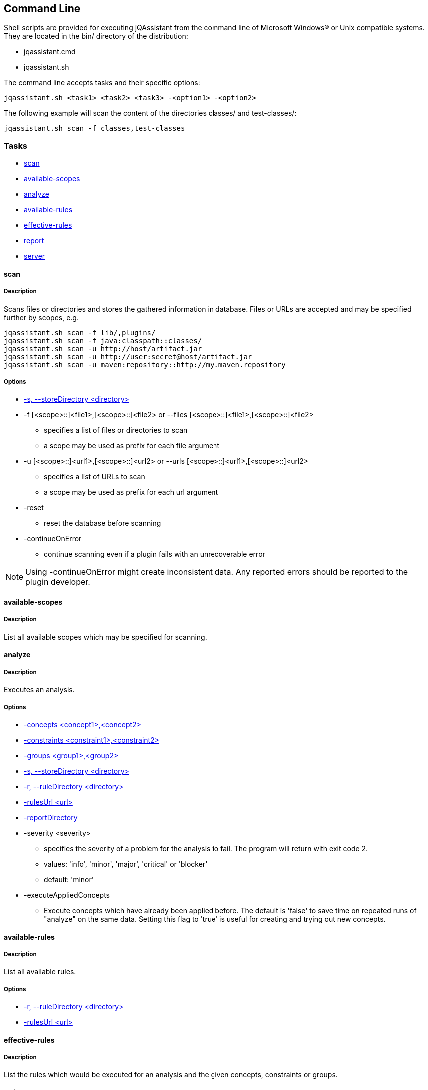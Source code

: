 == Command Line

Shell scripts are provided for executing jQAssistant from the command line of Microsoft Windows(R) or Unix compatible
systems. They are located in the bin/ directory of the distribution:

* jqassistant.cmd
* jqassistant.sh

The command line accepts tasks and their specific options:

[source]
----
jqassistant.sh <task1> <task2> <task3> -<option1> -<option2>
----

The following example will scan the content of the directories classes/ and test-classes/:

[source]
----
jqassistant.sh scan -f classes,test-classes
----

=== Tasks

* <<cli:scan>>
* <<cli:available-scopes>>
* <<cli:analyze>>
* <<cli:available-rules>>
* <<cli:effective-rules>>
* <<cli:report>>
* <<cli:server>>

[[cli:scan]]
==== scan
===== Description
Scans files or directories and stores the gathered information in database. Files or URLs are accepted and may be
specified further by scopes, e.g.

[source]
----
jqassistant.sh scan -f lib/,plugins/
jqassistant.sh scan -f java:classpath::classes/
jqassistant.sh scan -u http://host/artifact.jar
jqassistant.sh scan -u http://user:secret@host/artifact.jar
jqassistant.sh scan -u maven:repository::http://my.maven.repository
----

===== Options
* <<cli:storeDirectory>>

* -f [<scope>::]<file1>,[<scope>::]<file2> or --files [<scope>::]<file1>,[<scope>::]<file2>
** specifies a list of files or directories to scan
** a scope may be used as prefix for each file argument

* -u [<scope>::]<url1>,[<scope>::]<url2> or --urls [<scope>::]<url1>,[<scope>::]<url2>
** specifies a list of URLs to scan
** a scope may be used as prefix for each url argument

* -reset
** reset the database before scanning

* -continueOnError
** continue scanning even if a plugin fails with an unrecoverable error

NOTE: Using -continueOnError might create inconsistent data. Any reported errors should be reported to the plugin developer.

[[cli:available-scopes]]
==== available-scopes
===== Description
List all available scopes which may be specified for scanning.

[[cli:analyze]]
==== analyze
===== Description
Executes an analysis.

===== Options
* <<cli:concepts>>
* <<cli:constraints>>
* <<cli:groups>>
* <<cli:storeDirectory>>
* <<cli:ruleDirectory>>
* <<cli:rulesUrl>>
* <<cli:reportDirectory>>

* -severity <severity>
** specifies the severity of a problem for the analysis to fail. The program will return with exit code 2.
** values: 'info', 'minor', 'major', 'critical' or 'blocker'
** default: 'minor'
* -executeAppliedConcepts
** Execute concepts which have already been applied before. The default is 'false' to save time on repeated runs of "analyze" on the
   same data. Setting this flag to 'true' is useful for creating and trying out new concepts.

[[cli:available-rules]]
==== available-rules
===== Description
List all available rules.

===== Options
* <<cli:ruleDirectory>>
* <<cli:rulesUrl>>

[[cli:effective-rules]]
==== effective-rules
===== Description
List the rules which would be executed for an analysis and the given concepts, constraints or groups.

===== Options
* <<cli:concepts>>
* <<cli:constraints>>
* <<cli:groups>>
* <<cli:ruleDirectory>>
* <<cli:rulesUrl>>

[[cli:report]]
==== report
===== Description
Transforms an XML report into HTML.

===== Options
* <<cli:reportDirectory>>

[[cli:server]]
==== server
===== Description
Starts the integrated Neo4j web server.
* -serverAddress <address>
** specifies the binding address for the server (default: localhost)
* -serverPort <port>
** specifies the binding port for the server (default: 7474)

===== Options
* <<cli:storeDirectory>>

==== Common options

[[cli:storeDirectory]]
===== -s, --storeDirectory <directory>
* specifies the location of the database to use
* default: './jqassistant/store'

[[cli:concepts]]
===== -concepts <concept1>,<concept2>
* specifies the ids of the concepts to be applied

[[cli:constraints]]
===== -constraints <constraint1>,<constraint2>
* specifies the ids of the constraints to be validated

[[cli:groups]]
===== -groups <group1>,<group2>
* specifies the ids of the groups to be executed
* default: 'default'

[[cli:ruleDirectory]]
===== -r, --ruleDirectory <directory>
* specifies the directory where rule files are located
* default: './jqassistant/rules'

[[cli:rulesUrl]]
===== -rulesUrl <url>
* specifies the URL of a file containing rules
* this option is exclusive, i.e. it will disable loading rules from plugins or rule directories

[[cli:reportDirectory]]
===== -reportDirectory
* specifies the directory where reports (XML, HTML) will be stored
* default: './jqassistant/report'
